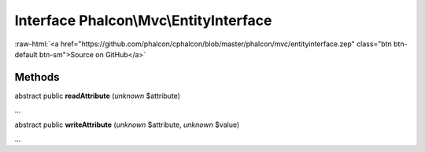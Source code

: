 Interface **Phalcon\\Mvc\\EntityInterface**
===========================================

.. role:: raw-html(raw)
   :format: html

:raw-html:`<a href="https://github.com/phalcon/cphalcon/blob/master/phalcon/mvc/entityinterface.zep" class="btn btn-default btn-sm">Source on GitHub</a>`

Methods
-------

abstract public  **readAttribute** (*unknown* $attribute)

...


abstract public  **writeAttribute** (*unknown* $attribute, *unknown* $value)

...


